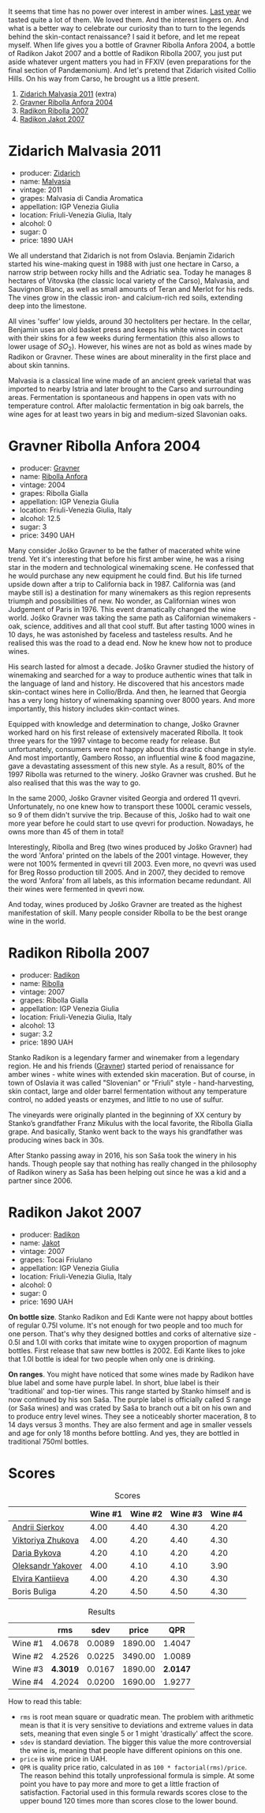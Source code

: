 [[file:/images/2023-02-07-on-the-collio-hills/2023-02-08-06-59-47-IMG-4804-3.webp]]

It seems that time has no power over interest in amber wines. [[barberry:/posts/2022-12-31-yearly-events-report][Last year]] we tasted quite a lot of them. We loved them. And the interest lingers on. And what is a better way to celebrate our curiosity than to turn to the legends behind the skin-contact renaissance? I said it before, and let me repeat myself. When life gives you a bottle of Gravner Ribolla Anfora 2004, a bottle of Radikon Jakot 2007 and a bottle of Radikon Ribolla 2007, you just put aside whatever urgent matters you had in FFXIV (even preparations for the final section of Pandæmonium). And let's pretend that Zidarich visited Collio Hills. On his way from Carso, he brought us a little present.

1. [[barberry:/wines/1e6aec1c-90f1-4cc6-8cb7-f174abd34fdc][Zidarich Malvasia 2011]] (extra)
2. [[barberry:/wines/8d575670-c594-4f55-b330-6ed0a1e63d3d][Gravner Ribolla Anfora 2004]]
3. [[barberry:/wines/73ea334f-8f6a-4fec-ad1c-505874003834][Radikon Ribolla 2007]]
4. [[barberry:/wines/86bad245-61a4-41e5-ad57-05b9f7e568f2][Radikon Jakot 2007]]

[[file:/images/2023-02-07-on-the-collio-hills/2023-02-06-20-30-23-CollioMapfriuli-map-slovenia-complete-watermarked.webp]]

* Zidarich Malvasia 2011
:PROPERTIES:
:ID:                     0260c27a-a155-4366-b3f6-44341cb15e7e
:END:

#+attr_html: :class bottle-right
[[file:/images/2023-02-07-on-the-collio-hills/2023-02-08-07-13-47-IMG-4807.webp]]

- producer: [[barberry:/producers/36d22abe-5b3e-46a4-9934-78c312eda939][Zidarich]]
- name: [[barberry:/wines/1e6aec1c-90f1-4cc6-8cb7-f174abd34fdc][Malvasia]]
- vintage: 2011
- grapes: Malvasia di Candia Aromatica
- appellation: IGP Venezia Giulia
- location: Friuli-Venezia Giulia, Italy
- alcohol: 0
- sugar: 0
- price: 1890 UAH

We all understand that Zidarich is not from Oslavia. Benjamin Zidarich started his wine-making quest in 1988 with just one hectare in Carso, a narrow strip between rocky hills and the Adriatic sea. Today he manages 8 hectares of Vitovska (the classic local variety of the Carso), Malvasia, and Sauvignon Blanc, as well as small amounts of Teran and Merlot for his reds. The vines grow in the classic iron- and calcium-rich red soils, extending deep into the limestone.

All vines 'suffer' low yields, around 30 hectoliters per hectare. In the cellar, Benjamin uses an old basket press and keeps his white wines in contact with their skins for a few weeks during fermentation (this also allows to lower usage of $SO_2$). However, his wines are not as bold as wines made by Radikon or Gravner. These wines are about minerality in the first place and about skin tannins.

Malvasia is a classical line wine made of an ancient greek varietal that was imported to nearby Istria and later brought to the Carso and surrounding areas. Fermentation is spontaneous and happens in open vats with no temperature control. After malolactic fermentation in big oak barrels, the wine ages for at least two years in big and medium-sized Slavonian oaks.

* Gravner Ribolla Anfora 2004
:PROPERTIES:
:ID:                     d4fe8207-fae4-4b5f-b181-9f1686a948c4
:END:

#+attr_html: :class bottle-right
[[file:/images/2023-02-07-on-the-collio-hills/2023-02-08-07-18-21-IMG-4811.webp]]

- producer: [[barberry:/producers/bd1ae49f-3ec6-4701-b633-832d29f929f8][Gravner]]
- name: [[barberry:/wines/8d575670-c594-4f55-b330-6ed0a1e63d3d][Ribolla Anfora]]
- vintage: 2004
- grapes: Ribolla Gialla
- appellation: IGP Venezia Giulia
- location: Friuli-Venezia Giulia, Italy
- alcohol: 12.5
- sugar: 3
- price: 3490 UAH

Many consider Joško Gravner to be the father of macerated white wine trend. Yet it's interesting that before his first amber wine, he was a rising star in the modern and technological winemaking scene. He confessed that he would purchase any new equipment he could find. But his life turned upside down after a trip to California back in 1987. California was (and maybe still is) a destination for many winemakers as this region represents triumph and possibilities of new. No wonder, as Californian wines won Judgement of Paris in 1976. This event dramatically changed the wine world. Joško Gravner was taking the same path as Californian winemakers - oak, science, additives and all that cool stuff. But after tasting 1000 wines in 10 days, he was astonished by faceless and tasteless results. And he realised this was the road to a dead end. Now he knew how not to produce wines.

His search lasted for almost a decade. Joško Gravner studied the history of winemaking and searched for a way to produce authentic wines that talk in the language of land and history. He discovered that his ancestors made skin-contact wines here in Collio/Brda. And then, he learned that Georgia has a very long history of winemaking spanning over 8000 years. And more importantly, this history includes skin-contact wines.

Equipped with knowledge and determination to change, Joško Gravner worked hard on his first release of extensively macerated Ribolla. It took three years for the 1997 vintage to become ready for release. But unfortunately, consumers were not happy about this drastic change in style. And most importantly, Gambero Rosso, an influential wine & food magazine, gave a devastating assessment of this new style. As a result, 80% of the 1997 Ribolla was returned to the winery. Joško Gravner was crushed. But he also realised that this was the way to go.

In the same 2000, Joško Gravner visited Georgia and ordered 11 qvevri. Unfortunately, no one knew how to transport these 1000L ceramic vessels, so 9 of them didn't survive the trip. Because of this, Joško had to wait one more year before he could start to use qvevri for production. Nowadays, he owns more than 45 of them in total!

Interestingly, Ribolla and Breg (two wines produced by Joško Gravner) had the word 'Anfora' printed on the labels of the 2001 vintage. However, they were not 100% fermented in qvevri till 2003. Even more, no qvevri was used for Breg Rosso production till 2005. And in 2007, they decided to remove the word 'Anfora' from all labels, as this information became redundant. All their wines were fermented in qvevri now.

And today, wines produced by Joško Gravner are treated as the highest manifestation of skill. Many people consider Ribolla to be the best orange wine in the world.

* Radikon Ribolla 2007
:PROPERTIES:
:ID:                     56ffe0c9-e622-4819-bb4b-8b116acaefd2
:END:

#+attr_html: :class bottle-right
[[file:/images/2023-02-07-on-the-collio-hills/2023-02-08-07-19-17-IMG-4815.webp]]

- producer: [[barberry:/producers/9d3e931a-6a61-4857-aae8-345f86bdcd75][Radikon]]
- name: [[barberry:/wines/73ea334f-8f6a-4fec-ad1c-505874003834][Ribolla]]
- vintage: 2007
- grapes: Ribolla Gialla
- appellation: IGP Venezia Giulia
- location: Friuli-Venezia Giulia, Italy
- alcohol: 13
- sugar: 3.2
- price: 1890 UAH

Stanko Radikon is a legendary farmer and winemaker from a legendary region. He and his friends ([[barberry:/producers/bd1ae49f-3ec6-4701-b633-832d29f929f8][Gravner]]) started period of renaissance for amber wines - white wines with extended skin maceration. But of course, in town of Oslavia it was called "Slovenian" or "Friuli" style - hand-harvesting, skin contact, large and older barrel fermentation without any temperature control, no added yeasts or enzymes, and little to no use of sulfur.

The vineyards were originally planted in the beginning of XX century by Stanko’s grandfather Franz Mikulus with the local favorite, the Ribolla Gialla grape. And basically, Stanko went back to the ways his grandfather was producing wines back in 30s.

After Stanko passing away in 2016, his son Saša took the winery in his hands. Though people say that nothing has really changed in the philosophy of Radikon winery as Saša has been helping out since he was a kid and a partner since 2006.

* Radikon Jakot 2007
:PROPERTIES:
:ID:                     18ed829b-3809-45a8-adf0-d3d04c43e1e1
:END:

#+attr_html: :class bottle-right
[[file:/images/2023-02-07-on-the-collio-hills/2023-02-08-07-20-19-IMG-4818.webp]]

- producer: [[barberry:/producers/9d3e931a-6a61-4857-aae8-345f86bdcd75][Radikon]]
- name: [[barberry:/wines/86bad245-61a4-41e5-ad57-05b9f7e568f2][Jakot]]
- vintage: 2007
- grapes: Tocai Friulano
- appellation: IGP Venezia Giulia
- location: Friuli-Venezia Giulia, Italy
- alcohol: 0
- sugar: 0
- price: 1690 UAH

*On bottle size*. Stanko Radikon and Edi Kante were not happy about bottles of regular 0.75l volume. It's not enough for two people and too much for one person. That's why they designed bottles and corks of alternative size - 0.5l and 1.0l with corks that imitate wine to oxygen proportion of magnum bottles. First release that saw new bottles is 2002. Edi Kante likes to joke that 1.0l bottle is ideal for two people when only one is drinking.

*On ranges*. You might have noticed that some wines made by Radikon have blue label and some have purple label. In short, blue label is their 'traditional' and top-tier wines. This range started by Stanko himself and is now continued by his son Saša. The purple label is officially called S range (or Saša wines) and was crated by Saša to branch out a bit on his own and to produce entry level wines. They see a noticeably shorter maceration, 8 to 14 days versus 3 months. They are also ferment and age in smaller vessels and age for only 18 months before bottling. And yes, they are bottled in traditional 750ml bottles.

* Scores
:PROPERTIES:
:ID:                     e0c8ad78-744c-4f78-926d-c1fb61589eb8
:END:

#+attr_html: :class tasting-scores
#+caption: Scores
#+results: scores
|                                                                | Wine #1 | Wine #2 | Wine #3 | Wine #4 |
|----------------------------------------------------------------+---------+---------+---------+---------|
| [[barberry:/convives/eba14a2a-889c-4793-ab0b-c2e69ea0a719][Andrii Sierkov]]    |    4.00 |    4.40 |    4.30 |    4.20 |
| [[barberry:/convives/a972f32c-175a-454e-9de6-b24915037c41][Viktoriya Zhukova]] |    4.00 |    4.20 |    4.40 |    4.30 |
| [[barberry:/convives/842ecc7c-ebd4-47f8-89d4-43577ac50cd2][Daria Bykova]]      |    4.20 |    4.10 |    4.20 |    4.20 |
| [[barberry:/convives/dcadee96-ea16-4b24-ab7a-78cc8abfe007][Oleksandr Yakover]] |    4.00 |    4.10 |    4.10 |    3.90 |
| [[barberry:/convives/174fdf94-97c8-4baa-adc9-d026a1fc190c][Elvira Kantiieva]]  |    4.00 |    4.20 |    4.30 |    4.30 |
| Boris Buliga      |    4.20 |    4.50 |    4.50 |    4.30 |

#+attr_html: :class tasting-scores :rules groups :cellspacing 0 :cellpadding 6
#+caption: Results
#+results: summary
|         |      rms |   sdev |   price |      QPR |
|---------+----------+--------+---------+----------|
| Wine #1 |   4.0678 | 0.0089 | 1890.00 |   1.4047 |
| Wine #2 |   4.2526 | 0.0225 | 3490.00 |   1.0089 |
| Wine #3 | *4.3019* | 0.0167 | 1890.00 | *2.0147* |
| Wine #4 |   4.2024 | 0.0200 | 1690.00 |   1.9277 |

How to read this table:

- =rms= is root mean square or quadratic mean. The problem with arithmetic mean is that it is very sensitive to deviations and extreme values in data sets, meaning that even single 5 or 1 might 'drastically' affect the score.
- =sdev= is standard deviation. The bigger this value the more controversial the wine is, meaning that people have different opinions on this one.
- =price= is wine price in UAH.
- =QPR= is quality price ratio, calculated in as =100 * factorial(rms)/price=. The reason behind this totally unprofessional formula is simple. At some point you have to pay more and more to get a little fraction of satisfaction. Factorial used in this formula rewards scores close to the upper bound 120 times more than scores close to the lower bound.

